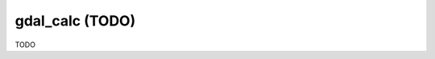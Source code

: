 .. _gdal_calc:

================================================================================
gdal_calc (TODO)
================================================================================

TODO
